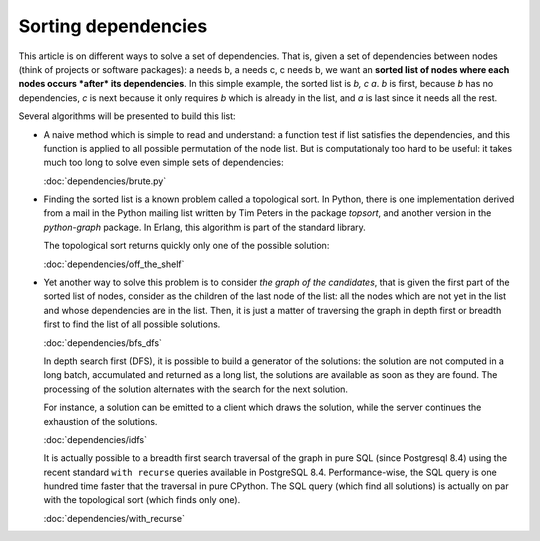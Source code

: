 
======================
 Sorting dependencies
======================

This article is on different ways to solve a set of dependencies. That
is, given a set of dependencies between nodes (think of projects or
software packages): a needs b, a needs c, c needs b, we want an
**sorted list of nodes where each nodes occurs *after* its
dependencies**. In this simple example, the sorted list is *b, c
a*. *b* is first, because *b* has no dependencies, *c* is next because
it only requires *b* which is already in the list, and *a* is last
since it needs all the rest.

Several algorithms will be presented to build this list:

* A naive method which is simple to read and understand: a function
  test if list satisfies the dependencies, and this function is
  applied to all possible permutation of the node list. But is
  computationaly too hard to be useful: it takes much too long to
  solve even simple sets of dependencies:

  :doc:`dependencies/brute.py`

* Finding the sorted list is a known problem called a topological
  sort. In Python, there is one implementation derived from a mail in
  the Python mailing list written by Tim Peters in the package
  *topsort*, and another version in the *python-graph* package. In
  Erlang, this algorithm is part of the standard library. 

  The topological sort returns quickly only one of the possible
  solution:

  :doc:`dependencies/off_the_shelf`

* Yet another way to solve this problem is to consider *the graph of
  the candidates*, that is given the first part of the sorted list of
  nodes, consider as the children of the last node of the list: all
  the nodes which are not yet in the list and whose dependencies are
  in the list. Then, it is just a matter of traversing the graph in
  depth first or breadth first to find the list of all possible
  solutions.

  :doc:`dependencies/bfs_dfs`

  In depth search first (DFS), it is possible to build a generator of
  the solutions: the solution are not computed in a long batch,
  accumulated and returned as a long list, the solutions are available
  as soon as they are found. The processing of the solution alternates
  with the search for the next solution. 

  For instance, a solution can be emitted to a client which draws the
  solution, while the server continues the exhaustion of the
  solutions.

  :doc:`dependencies/idfs`

  It is actually possible to a breadth first search traversal of the
  graph in pure SQL (since Postgresql 8.4) using the recent standard
  ``with recurse`` queries available in PostgreSQL 8.4.
  Performance-wise, the SQL query is one hundred time faster that the
  traversal in pure CPython. The SQL query (which find all solutions)
  is actually on par with the topological sort (which finds only one).
  
  :doc:`dependencies/with_recurse`


.. todo::

   Shows a grok + yui incremental drawing of the solutions.

   Shows a distributed graph traversal.

